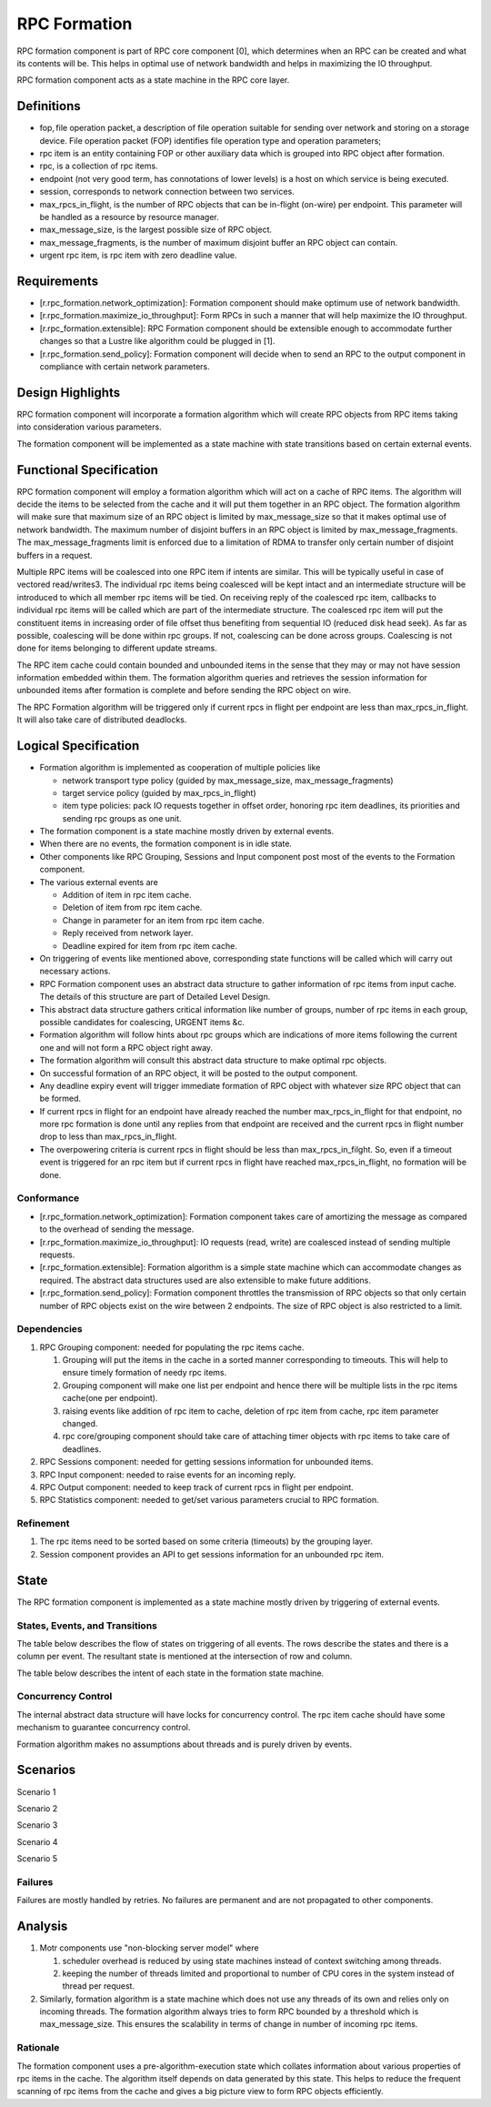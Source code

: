 ==============
RPC Formation
==============

RPC formation component is part of RPC core component [0], which determines when an RPC can be created and what its contents will be. This helps in optimal use of network bandwidth and helps in maximizing the IO throughput.

RPC formation component acts as a state machine in the RPC core layer.

***************
Definitions
*************** 

- fop, file operation packet, a description of file operation suitable for sending over network and storing on a storage device. File operation packet (FOP) identifies file operation type and operation parameters; 

- rpc item is an entity containing FOP or other auxiliary data which is grouped into RPC object after formation. 

- rpc, is a collection of rpc items. 

- endpoint (not very good term, has connotations of lower levels) is a host on which service is being executed. 

- session, corresponds to network connection between two services. 

- max_rpcs_in_flight, is the number of RPC objects that can be in-flight (on-wire) per endpoint. This parameter will be handled as a resource by resource manager.  

- max_message_size, is the largest possible size of RPC object. 

- max_message_fragments, is the number of maximum disjoint buffer an RPC object can contain. 

- urgent rpc item, is rpc item with zero deadline value.

***************
Requirements
***************

- [r.rpc_formation.network_optimization]: Formation component should make optimum use of network bandwidth. 

- [r.rpc_formation.maximize_io_throughput]: Form RPCs in such a manner that will help maximize the IO throughput. 

- [r.rpc_formation.extensible]: RPC Formation component should be extensible enough to accommodate further changes so that a Lustre like algorithm could be plugged in [1]. 

- [r.rpc_formation.send_policy]: Formation component will decide when to send an RPC to the output component in compliance with certain network parameters.

******************
Design Highlights
******************

RPC formation component will incorporate a formation algorithm which will create RPC objects from RPC items taking into consideration various parameters. 

The formation component will be implemented as a state machine with state transitions based on certain external events.

*************************
Functional Specification
*************************

RPC formation component will employ a formation algorithm which will act on a cache of RPC items. The algorithm will decide the items to be selected from the cache and it will put them together in an RPC object. The formation algorithm will make sure that maximum size of an RPC object is limited by max_message_size so that it makes optimal use of network bandwidth. The maximum number of disjoint buffers in an RPC object is limited by max_message_fragments. The max_message_fragments limit is enforced due to a limitation of RDMA to transfer only certain number of disjoint buffers in a request.

Multiple RPC items will be coalesced into one RPC item if intents are similar. This will be typically useful in case of vectored read/writes3. The individual rpc items being coalesced will be kept intact and an intermediate structure will be introduced to which all member rpc items will be tied. On receiving reply of the coalesced rpc item, callbacks to individual rpc items will be called which are part of the intermediate structure. The coalesced rpc item will put the constituent items in increasing order of file offset thus benefiting from sequential IO (reduced disk head seek). As far as possible, coalescing will be done within rpc groups. If not, coalescing can be done across groups. Coalescing is not done for items belonging to different update streams.

The RPC item cache could contain bounded and unbounded items in the sense that they may or may not have session information embedded within them. The formation algorithm queries and retrieves the session information for unbounded items after formation is complete and before sending the RPC object on wire.

The RPC Formation algorithm will be triggered only if current rpcs in flight per endpoint are less than max_rpcs_in_flight. It will also take care of distributed deadlocks.

**********************
Logical Specification
**********************

- Formation algorithm is implemented as cooperation of multiple policies like 

  - network transport type policy (guided by max_message_size, max_message_fragments) 

  - target service policy (guided by max_rpcs_in_flight) 

  - item type policies: pack IO requests together in offset order, honoring rpc item deadlines, its priorities and sending rpc groups as one unit.  

- The formation component is a state machine mostly driven by external events. 

- When there are no events, the formation component is in idle state. 

- Other components like RPC Grouping, Sessions and Input component post most of the events to the Formation component. 

- The various external events are  

  - Addition of item in rpc item cache. 

  - Deletion of item from rpc item cache. 

  - Change in parameter for an item from rpc item cache. 

  - Reply received from network layer. 

  - Deadline expired for item from rpc item cache. 

- On triggering of events like mentioned above, corresponding state functions will be called which will carry out necessary actions. 

- RPC Formation component uses an abstract data structure to gather information of rpc items from input cache. The details of this structure are part of Detailed Level Design. 

- This abstract data structure gathers critical information like number of groups, number of rpc items in each group, possible candidates for coalescing, URGENT items &c. 

- Formation algorithm will follow hints about rpc groups which are indications of more items following the current one and will not form a RPC object right away. 

- The formation algorithm will consult this abstract data structure to make optimal rpc objects. 

- On successful formation of an RPC object, it will be posted to the output component. 

- Any deadline expiry event will trigger immediate formation of RPC object with whatever size RPC object that can be formed. 

- If current rpcs in flight for an endpoint have already reached the number max_rpcs_in_flight for that endpoint, no more rpc formation is done until any replies from that endpoint are received and the current rpcs in flight number drop to less than max_rpcs_in_flight. 

- The overpowering criteria is current rpcs in flight should be less than max_rpcs_in_filght. So, even if a timeout event is triggered for an rpc item but if current rpcs in flight have reached max_rpcs_in_flight, no formation will be done.

Conformance
===============

- [r.rpc_formation.network_optimization]: Formation component takes care of amortizing the message as compared to the overhead of sending the message.  

- [r.rpc_formation.maximize_io_throughput]: IO requests (read, write) are coalesced instead of sending multiple requests.  

- [r.rpc_formation.extensible]: Formation algorithm is a simple state machine which can accommodate changes as required. The abstract data structures used are also extensible to make future additions. 

- [r.rpc_formation.send_policy]: Formation component throttles the transmission of RPC objects so that only certain number of RPC objects exist on the wire between 2 endpoints. The size of RPC object is also restricted to a limit.

Dependencies
=============== 

#. RPC Grouping component: needed for populating the rpc items cache. 

   #. Grouping will put the items in the cache in a sorted manner corresponding to timeouts. This will help to ensure timely formation of needy rpc items.  

   #. Grouping component will make one list per endpoint and hence there will be multiple lists in the rpc items cache(one per endpoint). 

   #. raising events like addition of rpc item to cache, deletion of rpc item from cache, rpc item parameter changed. 

   #. rpc core/grouping component should take care of attaching timer objects with rpc items to take care of deadlines. 

#. RPC Sessions component: needed for getting sessions information for unbounded items. 

#. RPC Input component: needed to raise events for an incoming reply. 

#. RPC Output component: needed to keep track of current rpcs in flight per endpoint. 

#. RPC Statistics component: needed to get/set various parameters crucial to RPC formation.

Refinement
=============== 

#. The rpc items need to be sorted based on some criteria (timeouts) by the grouping layer.

#. Session component provides an API to get sessions information for an unbounded rpc item.

***************
State
*************** 

The RPC formation component is implemented as a state machine mostly driven by triggering of external events.

States, Events, and Transitions
===============================

The table below describes the flow of states on triggering of all events. The rows describe the states and there is a column per event. The resultant state is mentioned at the intersection of row and column. 

.. image:: Images/States.PNG
 
 
The table below describes the intent of each state in the formation state machine.

.. image:: Images/Purpose.PNG

Concurrency Control
===================

The internal abstract data structure will have locks for concurrency control. The rpc item cache should have some mechanism to guarantee concurrency control.

Formation algorithm makes no assumptions about threads and is purely driven by events.


***************
Scenarios
*************** 

Scenario 1

.. image:: Images/SSC1.PNG

Scenario 2

.. image:: Images/SSC2.PNG

Scenario 3

.. image:: Images/SSC3.PNG

Scenario 4

.. image:: Images/SSC4.PNG

Scenario 5

.. image:: Images/SSC5.PNG

Failures
===============

Failures are mostly handled by retries. No failures are permanent and are not propagated to other components.

***************
Analysis
*************** 

#. Motr components use "non-blocking server model" where

   #. scheduler overhead is reduced by using state machines instead of context switching among threads.

   #. keeping the number of threads limited and proportional to number of CPU cores in the system instead of thread per request.

#. Similarly, formation algorithm is a state machine which does not use any threads of its own and relies only on incoming threads. The formation algorithm always tries to form RPC bounded by a threshold which is max_message_size. This ensures the scalability in terms of change in number of incoming rpc items.

Rationale
===============

The formation component uses a pre-algorithm-execution state which collates information about various properties of rpc items in the cache. The algorithm itself depends on data generated by this state. This helps to reduce the frequent scanning of rpc items from the cache and gives a big picture view to form RPC objects efficiently.  

